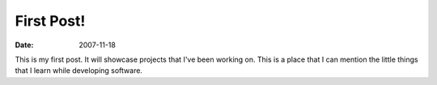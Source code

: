First Post!
###########

:date: 2007-11-18

This is my first post. It will showcase projects that I've been working on. This
is a place that I can mention the little things that I learn while developing
software.
